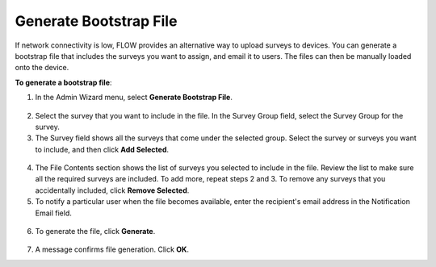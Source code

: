 Generate Bootstrap File
-------------------------

If network connectivity is low, FLOW provides an alternative way to upload surveys to devices. You can generate a bootstrap file that includes the surveys you want to assign, and email it to users. The files can then be manually loaded onto the device. 

**To generate a bootstrap file**:

1.	In the Admin Wizard menu, select **Generate Bootstrap File**. 


.. figure:: img/AdminWizard.png
   :width: 600 px
   :alt: image of dashboard
   :align: center
 
2.	Select the survey that you want to include in the file. In the Survey Group field, select the Survey Group for the survey. 


3.	The Survey field shows all the surveys that come under the selected group. Select the survey or surveys you want to include, and then click **Add Selected**.


.. figure:: img/GenBStrapFile1.png
   :width: 600 px
   :alt: image of dashboard
   :align: center
 
4.	The File Contents section shows the list of surveys you selected to include in the file. Review the list to make sure all the required surveys are included. To add more, repeat steps 2 and 3. To remove any surveys that you accidentally included, click **Remove Selected**.
 
5.	To notify a particular user when the file becomes available, enter the recipient's email address in the Notification Email field.


.. figure:: img/GenBStrapFile2.png
   :width: 600 px
   :alt: image of dashboard
   :align: center 

6.	To generate the file, click **Generate**. 


.. figure:: img/1-overview-1.png
   :width: 600 px
   :alt: image of dashboard
   :align: center
 
7.	A message confirms file generation. Click **OK**.
